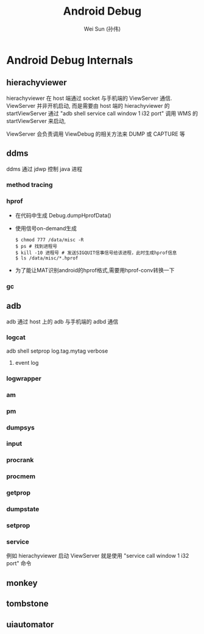 #+TITLE: Android Debug
#+AUTHOR: Wei Sun (孙伟)
#+EMAIL: wei.sun@spreadtrum.com
* Android Debug Internals
** hierachyviewer
hierachyviewer 在 host 端通过 socket 与手机端的 ViewServer 通信.
ViewServer 并非开机启动, 而是需要由 host 端的 hierachyviewer 的
startViewServer 通过 "adb shell service call window 1 i32 port" 调用
WMS 的 startViewServer 来启动,

ViewServer 会负责调用 ViewDebug 的相关方法来 DUMP 或 CAPTURE 等
** ddms
ddms 通过 jdwp 控制 java 进程
*** method tracing
*** hprof
- 在代码中生成
  Debug.dumpHprofData()
- 使用信号on-demand生成
  #+BEGIN_EXAMPLE
    $ chmod 777 /data/misc -R
    $ ps # 找到进程号
    $ kill -10 进程号 # 发送SIGQUIT信事信号给该进程，此时生成hprof信息
    $ ls /data/misc/*.hprof
  #+END_EXAMPLE
- 为了能让MAT识别android的hprof格式,需要用hprof-conv转换一下
*** gc
** adb
adb 通过 host 上的 adb 与手机端的 adbd 通信
*** logcat
adb shell setprop log.tag.mytag verbose
**** event log
*** logwrapper
*** am
*** pm
*** dumpsys
*** input
*** procrank
*** procmem
*** getprop
*** dumpstate
*** setprop
*** service
例如 hierachyviewer 启动 ViewServer 就是使用 "service call window 1
i32 port" 命令
** monkey
** tombstone
** uiautomator


